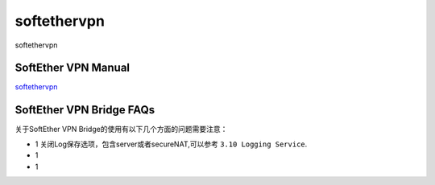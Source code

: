softethervpn
===========================

softethervpn


SoftEther VPN Manual
-----------------

`softethervpn`_


.. _softethervpn: https://www.softether.org/4-docs/1-manual


SoftEther VPN Bridge FAQs
-----------------

关于SoftEther VPN Bridge的使用有以下几个方面的问题需要注意：

* 1 关闭Log保存选项，包含server或者secureNAT,可以参考 ``3.10 Logging Service``.
* 1 
* 1 







